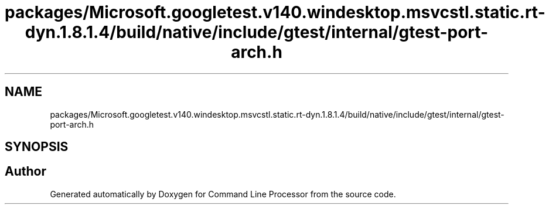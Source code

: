 .TH "packages/Microsoft.googletest.v140.windesktop.msvcstl.static.rt-dyn.1.8.1.4/build/native/include/gtest/internal/gtest-port-arch.h" 3 "Wed Nov 3 2021" "Version 0.2.3" "Command Line Processor" \" -*- nroff -*-
.ad l
.nh
.SH NAME
packages/Microsoft.googletest.v140.windesktop.msvcstl.static.rt-dyn.1.8.1.4/build/native/include/gtest/internal/gtest-port-arch.h
.SH SYNOPSIS
.br
.PP
.SH "Author"
.PP 
Generated automatically by Doxygen for Command Line Processor from the source code\&.
